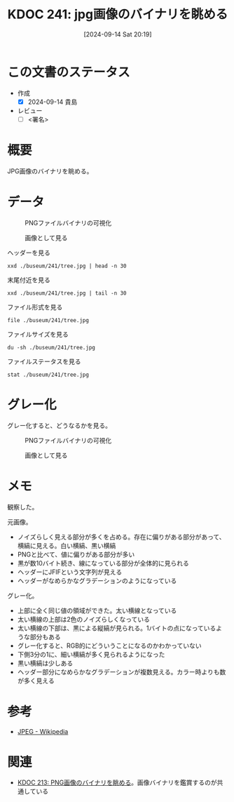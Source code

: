 :properties:
:ID: 20240914T201947
:end:
#+title:      KDOC 241: jpg画像のバイナリを眺める
#+date:       [2024-09-14 Sat 20:19]
#+filetags:   :draft:code:
#+identifier: 20240914T201947

# (denote-rename-file-using-front-matter (buffer-file-name) 0)
# (save-excursion (while (re-search-backward ":draft" nil t) (replace-match "")))
# (flush-lines "^\\#\s.+?")

# ====ポリシー。
# 1ファイル1アイデア。
# 1ファイルで内容を完結させる。
# 常にほかのエントリとリンクする。
# 自分の言葉を使う。
# 参考文献を残しておく。
# 文献メモの場合は、感想と混ぜないこと。1つのアイデアに反する
# ツェッテルカステンの議論に寄与するか
# 頭のなかやツェッテルカステンにある問いとどのようにかかわっているか
# エントリ間の接続を発見したら、接続エントリを追加する。カード間にあるリンクの関係を説明するカード。
# アイデアがまとまったらアウトラインエントリを作成する。リンクをまとめたエントリ。
# エントリを削除しない。古いカードのどこが悪いかを説明する新しいカードへのリンクを追加する。
# 恐れずにカードを追加する。無意味の可能性があっても追加しておくことが重要。

# ====永久保存メモのルール。
# 自分の言葉で書く。
# 後から読み返して理解できる。
# 他のメモと関連付ける。
# ひとつのメモにひとつのことだけを書く。
# メモの内容は1枚で完結させる。
# 論文の中に組み込み、公表できるレベルである。

# ====価値があるか。
# その情報がどういった文脈で使えるか。
# どの程度重要な情報か。
# そのページのどこが本当に必要な部分なのか。

* この文書のステータス
- 作成
  - [X] 2024-09-14 貴島
- レビュー
  - [ ] <署名>
# (progn (kill-line -1) (insert (format "  - [X] %s 貴島" (format-time-string "%Y-%m-%d"))))

# 関連をつけた。
# タイトルがフォーマット通りにつけられている。
# 内容をブラウザに表示して読んだ(作成とレビューのチェックは同時にしない)。
# 文脈なく読めるのを確認した。
# おばあちゃんに説明できる。
# いらない見出しを削除した。
# タグを適切にした。
# すべてのコメントを削除した。
* 概要
JPG画像のバイナリを眺める。

* データ

#+caption: PNGファイルバイナリの可視化
[[file:./buseum/241/bin.png]]

#+caption: 画像として見る
[[file:./buseum/241/tree.jpg]]

#+caption: ヘッダーを見る
#+begin_src shell
  xxd ./buseum/241/tree.jpg | head -n 30
#+end_src

#+RESULTS:
#+begin_src
00000000: ffd8 ffe0 0010 4a46 4946 0001 0100 0001  ......JFIF......
00000010: 0001 0000 ffdb 0084 0005 0505 0505 0505  ................
00000020: 0606 0508 0807 0808 0b0a 0909 0a0b 110c  ................
00000030: 0d0c 0d0c 111a 1013 1010 1310 1a17 1b16  ................
00000040: 1516 1b17 2920 1c1c 2029 2f27 2527 2f39  ....) .. )/'%'/9
00000050: 3333 3947 4447 5d5d 7d01 0505 0505 0505  339GDG]]}.......
00000060: 0506 0605 0808 0708 080b 0a09 090a 0b11  ................
00000070: 0c0d 0c0d 0c11 1a10 1310 1013 101a 171b  ................
00000080: 1615 161b 1729 201c 1c20 292f 2725 272f  .....) .. )/'%'/
00000090: 3933 3339 4744 475d 5d7d ffc2 0011 0801  9339GDG]]}......
000000a0: a902 8003 0122 0002 1101 0311 01ff c400  ....."..........
000000b0: 3500 0002 0301 0101 0100 0000 0000 0000  5...............
000000c0: 0000 0102 0003 0405 0607 0801 0101 0101  ................
000000d0: 0101 0101 0000 0000 0000 0000 0001 0203  ................
000000e0: 0405 0607 ffda 000c 0301 0002 1003 1000  ................
000000f0: 0000 ec0b 27f4 2fc4 a166 cab2 f352 3169  ....'./..f...R1i
00000100: 0463 4b1c 88c6 208c 5563 1952 3ca4 8f25  .cK... .Uc.R<..%
00000110: 4964 4ae5 9059 66dc 6f05 fd9e df97 d9e1  IdJ..Yf.o.......
00000120: a7a6 df27 8fa7 ea1e 326b 813a 9cff 006f  ...'....2k.:...o
00000130: 8925 9359 ae3c b123 c448 f048 f048 f048  .%.Y.<.#.H.H.H.H
00000140: e048 f1a4 9606 5439 1238 123c 123c 103c  .H....T9.8.<.<.<
00000150: 123c 103c 2b96 0690 5912 b164 5ae5 812b  .<.<+...Y..dZ..+
00000160: 1649 6b5b 56c0 9d6a 7877 e7cb 474e 4859  .Ik[V..jxw..GNHY
00000170: ae55 c9a5 8c55 4928 2318 5258 48f2 542f  .U...UI(#.RXH.T/
00000180: 0467 3284 b22d 46c2 68ec 70cf 9fd3 b3d1  .g2..-F.h.p.....
00000190: f8fb b9f4 fa1e bf9d cf9f ecf7 183c 76be  .............<v.
000001a0: 99e8 f9de fafa 38e3 18d7 d1c0 66b8 f7f3  ......8.....f...
000001b0: e79a 1378 aa3c b948 f292 3c5a e3c4 48f1  ...x.<.H..<Z..H.
000001c0: 5258 1163 4458 d048 f152 3c5a e3c6 5238  RX.cDX.H.R<Z..R8
000001d0: 6943 8163 4123 c2b8 f152 3010 5812 b5b0  iC.cA#...R0.X...
#+end_src

#+caption: 末尾付近を見る
#+begin_src shell
  xxd ./buseum/241/tree.jpg | tail -n 30
#+end_src

#+RESULTS:
#+begin_src
000070b0: a35b 8e11 6dee e315 fc0b 83f0 3f8d adfb  .[..m.......?...
000070c0: 6cd6 fd0c d5fd b91a ab78 4bd0 d4fd 12f4  l........xK.....
000070d0: 3517 d12f 427f a25e 84ff 0044 bd09 2fca  5../B..^...D../.
000070e0: 9327 fb5f 627f a492 fa49 f624 3ee3 efc2  .'._b....I.$>...
000070f0: 35b0 b9a3 bd92 e4d2 ed7f 711e 42ed c50c  5.........q.B...
00007100: 93d9 1a9d 212f 4359 fe54 fd0f 687f 913f  ....!/CY.T..h..?
00007110: f89e d35f eccf d0f6 9fda 67b5 3fcb fb9e  ..._......g.?...
00007120: d756 f4be e8f6 bfda fba3 db3a 697d d1ed  .V.........:i}..
00007130: 8abf d2fb a3db 12ff 0061 9ed4 bff9 e7e8  .........a......
00007140: 4b9a ed7a 1252 e6bf eba1 2df9 895d b992  K..z.R....-..]..
00007150: b1f4 63a2 5588 935b a24f 743e 9124 fe91  ..c.U..[.Ot>.$..
00007160: f588 fa46 c4df f846 c83f cb89 0dde 940d  ...F...F.?......
00007170: 36eb f0a0 692c fe14 084d 54e0 9adc f67f  6...i,...MT.....
00007180: db8f a1ec f77f 871f 4341 7e5c 7d0d 06f1  ........CA~\}...
00007190: 05ff 0013 43f6 e3e8 69af a21f f117 4515  ....C...i.....E.
000071a0: fd24 57d4 c778 931f ea7e a27f 54bd 48f5  .$W..x...~..T.H.
000071b0: 72f5 34ea abee 69a5 b5ff 0066 9be9 f722  r.4...i....f..."
000071c0: beaf b90f fcc8 aeeb fb12 55cc e88a 5e42  ..........U...^B
000071d0: ec2e c26b 63cb 82ec c5d9 885d 6c8d e2c5  ...kc......]l...
000071e0: 5d45 6b73 f91f 9896 f62b 23e6 2f32 2bb9  ]Eks.....+#./2+.
000071f0: 1786 991c 1123 1426 8496 442b ebea 2efc  .....#.&..D+....
00007200: 3cc5 664c f0cd 7044 5752 2fa1 1fe0 7d8e  <.fL..pDWR/...}.
00007210: e8ec 8fec 7584 3448 7157 b8df 429d 3431  ....u.4HqW..B.41
00007220: eeff 00e8 c5d9 5bbd c7b9 21b5 91a5 818f  ......[...!.....
00007230: b8ec cd8c 9359 7b0e b23e e3b1 9263 5b31  .....Y{..>...c[1
00007240: f71a 593c cc62 ed94 bad8 ebad 8f97 6bfe  ..Y<.b........k.
00007250: c6de d8c0 934b bfa0 afa3 ec35 d7a1 e652  .....K.....5...R
00007260: dcdb 23ee 3ee3 ee79 99cb b12a e0a9 8a84  ..#.>..y...*....
00007270: c424 8424 cc0b 067c 0bb7 0f22 e8c9 8e1e  .$.$...|..."....
00007280: 42ec 5607 8e0d 243a c3a1 e192 b793 ffd9  B.V...$:........
#+end_src

#+caption: ファイル形式を見る
#+begin_src shell
  file ./buseum/241/tree.jpg
#+end_src

#+RESULTS:
#+begin_src
./buseum/241/tree.jpg: JPEG image data, JFIF standard 1.01, aspect ratio, density 1x1, segment length 16, progressive, precision 8, 640x425, components 3
#+end_src

#+caption: ファイルサイズを見る
#+begin_src shell
  du -sh ./buseum/241/tree.jpg
#+end_src

#+RESULTS:
#+begin_src
40K	./buseum/241/tree.jpg
#+end_src

#+caption: ファイルステータスを見る
#+begin_src shell
stat ./buseum/241/tree.jpg
#+end_src

#+RESULTS:
#+begin_src
  File: ./buseum/241/tree.jpg
  Size: 29328     	Blocks: 80         IO Block: 4096   regular file
Device: 37h/55d	Inode: 16522514    Links: 1
Access: (0664/-rw-rw-r--)  Uid: ( 1000/  orange)   Gid: ( 1000/  orange)
Access: 2024-09-14 21:15:51.457426859 +0900
Modify: 2024-08-07 23:35:02.290185261 +0900
Change: 2024-08-07 23:35:02.290185261 +0900
 Birth: -
#+end_src

* グレー化

グレー化すると、どうなるかを見る。

#+caption: PNGファイルバイナリの可視化
[[file:./buseum/241/bin_gray.png]]

#+caption: 画像として見る
[[file:./buseum/241/tree_gray.jpg]]

* メモ
観察した。

元画像。

- ノイズらしく見える部分が多くを占める。存在に偏りがある部分があって、横縞に見える。白い横縞、黒い横縞
- PNGと比べて、値に偏りがある部分が多い
- 黒が数10バイト続き、線になっている部分が全体的に見られる
- ヘッダーにJFIFという文字列が見える
- ヘッダーがなめらかなグラデーションのようになっている

グレー化。

- 上部に全く同じ値の領域ができた。太い横線となっている
- 太い横線の上部は2色のノイズらしくなっている
- 太い横線の下部は、黒による縦縞が見られる。1バイトの点になっているような部分もある
- グレー化すると、RGB的にどういうことになるのかわかっていない
- 下側3分の1に、細い横縞が多く見られるようになった
- 黒い横縞は少しある
- ヘッダー部分になめらかなグラデーションが複数見える。カラー時よりも数が多く見える

* 参考
- [[https://ja.wikipedia.org/wiki/JPEG][JPEG - Wikipedia]]
* 関連
- [[id:20240807T232803][KDOC 213: PNG画像のバイナリを眺める]]。画像バイナリを鑑賞するのが共通している
# 関連するエントリ。なぜ関連させたか理由を書く。意味のあるつながりを意識的につくる。
# この事実は自分のこのアイデアとどう整合するか。
# この現象はあの理論でどう説明できるか。
# ふたつのアイデアは互いに矛盾するか、互いを補っているか。
# いま聞いた内容は以前に聞いたことがなかったか。
# メモ y についてメモ x はどういう意味か。
